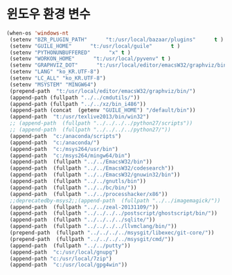 # -*- coding: utf-8; -*-
* 윈도우 환경 변수 
#+BEGIN_SRC emacs-lisp
(when-os 'windows-nt
 (setenv "BZR_PLUGIN_PATH"      "t:/usr/local/bazaar/plugins"      t )
 (setenv "GUILE_HOME"      "t:/usr/local/guile"      t )
 (setenv "PYTHONUNBUFFERED"      "x" t )
 (setenv "WORKON_HOME"      "t:/usr/local/pyvenv" t )
 (setenv "GRAPHVIZ_DOT"      "t:/usr/local/editor/emacsW32/graphviz/bin/dot.exe" t )
 (setenv "LANG" "ko_KR.UTF-8")
 (setenv "LC_ALL" "ko_KR.UTF-8")
 (setenv "MSYSTEM" "MINGW64")
 (prepend-path  "t:/usr/local/editor/emacsW32/graphviz/bin/")
 (append-path (fullpath "../../cmdutils/"))
 (append-path (fullpath "../../xz/bin_i486"))
 (append-path (concat  (getenv "GUILE_HOME") "/default/bin"))
 (append-path  "t:/usr/texlive2013/bin/win32")
 ;; (append-path  (fullpath "../../../../python27/scripts"))
 ;; (append-path  (fullpath "../../../../python27/"))
 (append-path  "c:/anaconda/scripts")
 (append-path  "c:/anaconda/")
 (append-path  "c:/msys264/usr/bin")
 (append-path  "c:/msys264/mingw64/bin")
 (append-path  (fullpath "../../EmacsW32/bin"))
 (append-path  (fullpath "../../EmacsW32/codesearch"))
 (append-path  (fullpath "../../EmacsW32/gnuwin32/bin"))
 (append-path  (fullpath "../../gnutls/bin"))
 (append-path  (fullpath "../../bc/bin/"))
 (append-path  (fullpath "../../processhacker/x86"))
 ;;deprecatedby-msys2;;(append-path  (fullpath "../../imagemagick/"))
 (append-path  (fullpath "../../zeal-20131109/"))
 (append-path  (fullpath "../../../../postscript/ghostscript/bin/"))
 (append-path  (fullpath "../../../../sqlite/"))
 (append-path  (fullpath "../../../../llvmclang/bin/"))
 (prepend-path  (fullpath "../../../../msysgit/libexec/git-core/"))
 (prepend-path  (fullpath "../../../../msysgit/cmd/"))
 (append-path  (fullpath "../../putty"))
 (append-path  "c:/usr/local/gnupg")
 (append-path "c:/usr/local/7zip")
 (append-path  "c:/usr/local/gpg4win"))
#+END_SRC

#+RESULTS:
